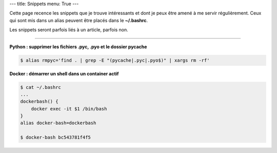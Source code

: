 ---
title: Snippets
menu: True
---

Cette page recence les snippets que je trouve intéressants et dont je peux être amené à me servir régulièrement. Ceux qui sont mis dans un alias peuvent être placés dans le **~/.bashrc**.

Les snippets seront parfois liés à un article, parfois non.

------------

**Python : supprimer les fichiers .pyc, .pyo et le dossier pycache**

.. sourcecode:: bash

    $ alias rmpyc='find . | grep -E "(pycache|.pyc|.pyo$)" | xargs rm -rf'

**Docker : démarrer un shell dans un container actif**

.. sourcecode:: bash

    $ cat ~/.bashrc
    ...
    dockerbash() {
        docker exec -it $1 /bin/bash
    }
    alias docker-bash=dockerbash

    $ docker-bash bc543781f4f5


